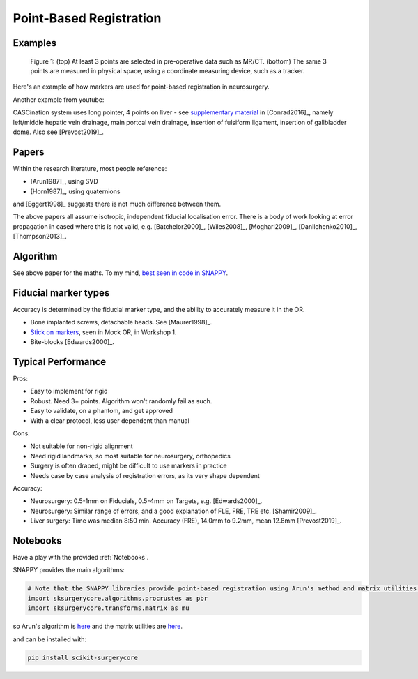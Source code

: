 .. _PointBasedRegistration:

Point-Based Registration
========================

Examples
^^^^^^^^

.. figure:: Matt_CT_Points.png
  :width: 100%
.. figure:: Matt-World-Points.png
  :width: 50%

  Figure 1: (top) At least 3 points are selected in pre-operative data such as MR/CT. (bottom) The same 3 points are measured in physical space, using a coordinate measuring device, such as a tracker.

Here's an example of how markers are used for point-based registration in neurosurgery.

.. raw:: html

    <iframe width="560" height="315" src="https://www.youtube.com/embed/_BFTK6LWH5g" frameborder="0" allow="accelerometer; autoplay; encrypted-media; gyroscope; picture-in-picture" allowfullscreen></iframe>


Another example from youtube:

.. raw:: html

    <iframe width="560" height="315" src="https://www.youtube.com/embed/_BFTK6LWH5g" frameborder="0" allow="accelerometer; autoplay; encrypted-media; gyroscope; picture-in-picture" allowfullscreen></iframe>

CASCination system uses long pointer, 4 points on liver - see `supplementary material <https://www.journalacs.org/cms/10.1016/j.jamcollsurg.2016.06.392/attachment/a000fb26-217c-481e-a7e6-4b0a2e826b5c/mmc1.mp4>`_
in [Conrad2016]_, namely left/middle hepatic vein drainage, main portcal vein drainage,
insertion of fulsiform ligament, insertion of gallbladder dome. Also see [Prevost2019]_.


Papers
^^^^^^

Within the research literature, most people reference:

* [Arun1987]_, using SVD
* [Horn1987]_, using quaternions

and [Eggert1998]_ suggests there is not much difference between them.

The above papers all assume isotropic, independent fiducial localisation error.
There is a body of work looking at error propagation in cased where this is not valid,
e.g. [Batchelor2000]_, [Wiles2008]_, [Moghari2009]_, [Danilchenko2010]_, [Thompson2013]_.


Algorithm
^^^^^^^^^

See above paper for the maths. To my mind, `best seen in code in SNAPPY <https://weisslab.cs.ucl.ac.uk/WEISS/SoftwareRepositories/SNAPPY/scikit-surgerycore/blob/master/sksurgerycore/algorithms/procrustes.py>`_.


Fiducial marker types
^^^^^^^^^^^^^^^^^^^^^

Accuracy is determined by the fiducial marker type, and the ability to accurately measure it in the OR.

* Bone implanted screws, detachable heads. See [Maurer1998]_.
* `Stick on markers <https://izimed.com/products/multi-modality-markers>`_, seen in Mock OR, in Workshop 1.
* Bite-blocks [Edwards2000]_.


Typical Performance
^^^^^^^^^^^^^^^^^^^

Pros:

* Easy to implement for rigid
* Robust. Need 3+ points. Algorithm won't randomly fail as such.
* Easy to validate, on a phantom, and get approved
* With a clear protocol, less user dependent than manual

Cons:

* Not suitable for non-rigid alignment
* Need rigid landmarks, so most suitable for neurosurgery, orthopedics
* Surgery is often draped, might be difficult to use markers in practice
* Needs case by case analysis of registration errors, as its very shape dependent

Accuracy:

* Neurosurgery: 0.5-1mm on Fiducials, 0.5-4mm on Targets, e.g. [Edwards2000]_.
* Neurosurgery: Similar range of errors, and a good explanation of FLE, FRE, TRE etc. [Shamir2009]_.
* Liver surgery: Time was median 8:50 min. Accuracy (FRE), 14.0mm to 9.2mm, mean 12.8mm [Prevost2019]_.


Notebooks
^^^^^^^^^

Have a play with the provided :ref:`Notebooks`.

SNAPPY provides the main algorithms:

.. code::

    # Note that the SNAPPY libraries provide point-based registration using Arun's method and matrix utilities.
    import sksurgerycore.algorithms.procrustes as pbr
    import sksurgerycore.transforms.matrix as mu

so Arun's algorithm is `here <https://weisslab.cs.ucl.ac.uk/WEISS/SoftwareRepositories/SNAPPY/scikit-surgerycore/-/blob/master/sksurgerycore/algorithms/procrustes.py>`_
and the matrix utilities are `here <https://weisslab.cs.ucl.ac.uk/WEISS/SoftwareRepositories/SNAPPY/scikit-surgerycore/-/blob/master/sksurgerycore/transforms/matrix.py>`_.

and can be installed with:

.. code::

    pip install scikit-surgerycore
